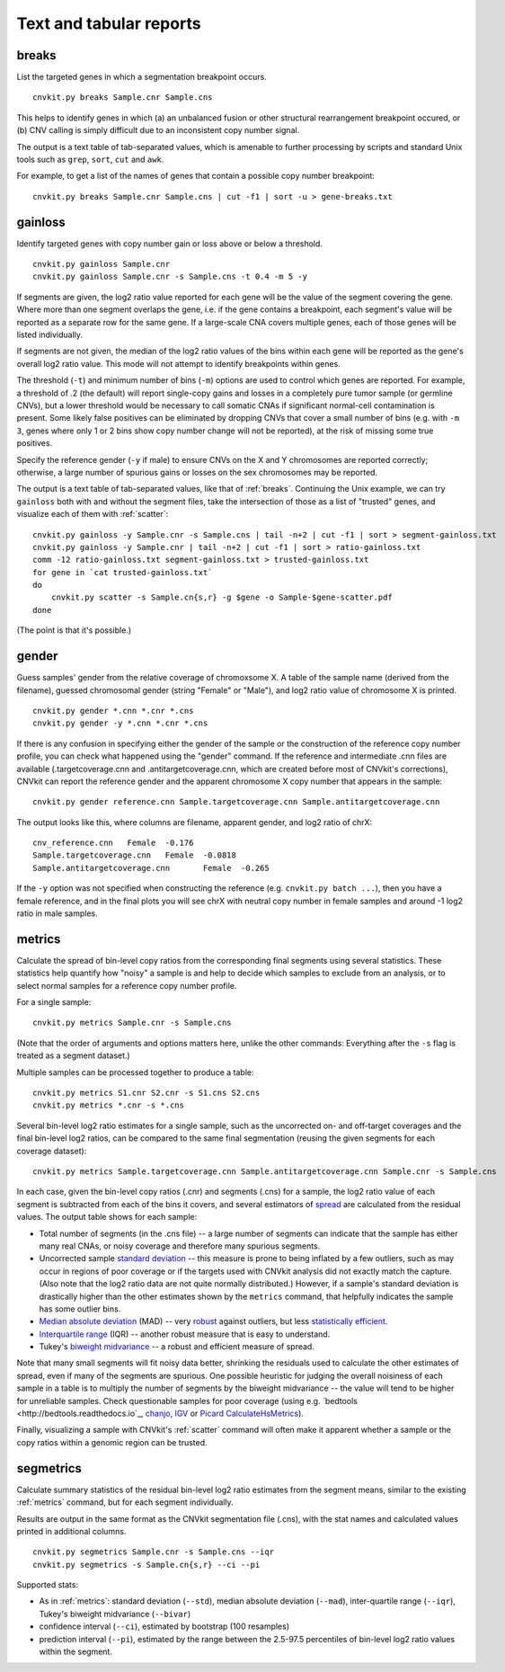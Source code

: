 Text and tabular reports
========================

.. _breaks:

breaks
------

List the targeted genes in which a segmentation breakpoint occurs.

::

    cnvkit.py breaks Sample.cnr Sample.cns

This helps to identify genes in which (a) an unbalanced fusion or other
structural rearrangement breakpoint occured, or (b) CNV calling is
simply difficult due to an inconsistent copy number signal.

The output is a text table of tab-separated values, which is amenable to further
processing by scripts and standard Unix tools such as ``grep``, ``sort``,
``cut`` and ``awk``.

For example, to get a list of the names of genes that contain a possible copy
number breakpoint::

    cnvkit.py breaks Sample.cnr Sample.cns | cut -f1 | sort -u > gene-breaks.txt


.. _gainloss:

gainloss
--------

Identify targeted genes with copy number gain or loss above or below a
threshold.

::

    cnvkit.py gainloss Sample.cnr
    cnvkit.py gainloss Sample.cnr -s Sample.cns -t 0.4 -m 5 -y

If segments are given, the log2 ratio value reported for each gene will be the
value of the segment covering the gene. Where more than one segment overlaps the
gene, i.e. if the gene contains a breakpoint, each segment's value will be
reported as a separate row for the same gene. If a large-scale CNA covers
multiple genes, each of those genes will be listed individually.

If segments are not given, the median of the log2 ratio values of the bins
within each gene will be reported as the gene's overall log2 ratio value. This
mode will not attempt to identify breakpoints within genes.

The threshold (``-t``) and minimum number of bins (``-m``) options are used to
control which genes are reported. For example, a threshold of .2 (the default)
will report single-copy gains and losses in a completely pure tumor sample (or
germline CNVs), but a lower threshold would be necessary to call somatic CNAs if
significant normal-cell contamination is present.
Some likely false positives can be eliminated by dropping CNVs that cover a
small number of bins (e.g. with ``-m 3``, genes where only 1 or 2 bins show copy
number change will not be reported), at the risk of missing some true positives.

Specify the reference gender (``-y`` if male) to ensure CNVs on the X and Y
chromosomes are reported correctly; otherwise, a large number of spurious gains
or losses on the sex chromosomes may be reported.

The output is a text table of tab-separated values, like that of :ref:`breaks`.
Continuing the Unix example, we can try ``gainloss`` both with and without the
segment files, take the intersection of those as a list of "trusted" genes, and
visualize each of them with :ref:`scatter`::

    cnvkit.py gainloss -y Sample.cnr -s Sample.cns | tail -n+2 | cut -f1 | sort > segment-gainloss.txt
    cnvkit.py gainloss -y Sample.cnr | tail -n+2 | cut -f1 | sort > ratio-gainloss.txt
    comm -12 ratio-gainloss.txt segment-gainloss.txt > trusted-gainloss.txt
    for gene in `cat trusted-gainloss.txt`
    do
        cnvkit.py scatter -s Sample.cn{s,r} -g $gene -o Sample-$gene-scatter.pdf
    done

(The point is that it's possible.)


.. _gender:

gender
------

Guess samples' gender from the relative coverage of chromoxsome X. 
A table of the sample name (derived from the filename), guessed chromosomal
gender (string "Female" or "Male"), and log2 ratio value of chromosome X is
printed.

::

    cnvkit.py gender *.cnn *.cnr *.cns
    cnvkit.py gender -y *.cnn *.cnr *.cns

If there is any confusion in specifying either the gender of the sample or the
construction of the reference copy number profile, you can check what happened
using the "gender" command.
If the reference and intermediate .cnn files are available (.targetcoverage.cnn
and .antitargetcoverage.cnn, which are created before most of CNVkit's
corrections), CNVkit can report the reference gender and the apparent chromosome
X copy number that appears in the sample::

    cnvkit.py gender reference.cnn Sample.targetcoverage.cnn Sample.antitargetcoverage.cnn

The output looks like this, where columns are filename, apparent gender, and
log2 ratio of chrX::

    cnv_reference.cnn	Female	-0.176
    Sample.targetcoverage.cnn	Female	-0.0818
    Sample.antitargetcoverage.cnn	Female	-0.265

If the ``-y`` option was not specified when constructing the reference (e.g.
``cnvkit.py batch ...``), then you have a female reference, and in the final
plots you will see chrX with neutral copy number in female samples and around -1
log2 ratio in male samples.


.. _metrics:

metrics
-------

Calculate the spread of bin-level copy ratios from the corresponding final
segments using several statistics.
These statistics help quantify how "noisy" a sample is and help to decide which
samples to exclude from an analysis, or to select normal samples for a reference
copy number profile.

For a single sample::

    cnvkit.py metrics Sample.cnr -s Sample.cns

(Note that the order of arguments and options matters here, unlike the other
commands: Everything after the ``-s`` flag is treated as a segment dataset.)

Multiple samples can be processed together to produce a table::

    cnvkit.py metrics S1.cnr S2.cnr -s S1.cns S2.cns
    cnvkit.py metrics *.cnr -s *.cns

Several bin-level log2 ratio estimates for a single sample, such as the
uncorrected on- and off-target coverages and the final bin-level log2 ratios,
can be compared to the same final segmentation (reusing the given segments for
each coverage dataset)::

    cnvkit.py metrics Sample.targetcoverage.cnn Sample.antitargetcoverage.cnn Sample.cnr -s Sample.cns


In each case, given the bin-level copy ratios (.cnr) and segments (.cns) for a
sample, the log2 ratio value of each segment is subtracted from each of the bins
it covers, and several estimators of `spread
<https://en.wikipedia.org/wiki/Statistical_dispersion>`_ are calculated from the
residual values.
The output table shows for each sample:

- Total number of segments (in the .cns file) -- a large number of segments can
  indicate that the sample has either many real CNAs, or noisy coverage and
  therefore many spurious segments.
- Uncorrected sample `standard deviation
  <https://en.wikipedia.org/wiki/Standard_deviation>`_ -- this measure is prone
  to being inflated by a few outliers, such as may occur in regions of poor
  coverage or if the targets used with CNVkit analysis did not exactly match the
  capture. (Also note that the log2 ratio data are not quite normally
  distributed.) However, if a sample's standard deviation is drastically higher
  than the other estimates shown by the ``metrics`` command, that helpfully
  indicates the sample has some outlier bins.
- `Median absolute deviation
  <https://en.wikipedia.org/wiki/Median_absolute_deviation>`_ (MAD) -- very
  `robust <https://en.wikipedia.org/wiki/Robust_measures_of_scale>`_ against
  outliers, but less `statistically efficient
  <https://en.wikipedia.org/wiki/Efficiency_%28statistics%29>`_.
- `Interquartile range <https://en.wikipedia.org/wiki/Interquartile_range>`_
  (IQR) -- another robust measure that is easy to understand.
- Tukey's `biweight midvariance
  <http://www.itl.nist.gov/div898/software/dataplot/refman2/auxillar/biwmidv.htm>`_
  -- a robust and efficient measure of spread.

Note that many small segments will fit noisy data better, shrinking the
residuals used to calculate the other estimates of spread, even if many of the
segments are spurious. One possible heuristic for judging the overall noisiness
of each sample in a table is to multiply the number of segments by the biweight
midvariance -- the value will tend to be higher for unreliable samples.
Check questionable samples for poor coverage (using e.g. `bedtools
<http://bedtools.readthedocs.io`_, `chanjo <http://www.chanjo.co/>`_,
`IGV <http://www.broadinstitute.org/igv/>`_ or `Picard CalculateHsMetrics
<http://broadinstitute.github.io/picard/command-line-overview.html#CalculateHsMetrics>`_).

Finally, visualizing a sample with CNVkit's :ref:`scatter` command will often
make it apparent whether a sample or the copy ratios within a genomic region can
be trusted.


.. _segmetrics:

segmetrics
----------


Calculate summary statistics of the residual bin-level log2 ratio estimates
from the segment means, similar to the existing :ref:`metrics` command, but for each
segment individually.

Results are output in the same format as the CNVkit segmentation file (.cns),
with the stat names and calculated values printed in additional columns.

::

    cnvkit.py segmetrics Sample.cnr -s Sample.cns --iqr
    cnvkit.py segmetrics -s Sample.cn{s,r} --ci --pi

Supported stats:

- As in :ref:`metrics`: standard deviation (``--std``), median absolute
  deviation (``--mad``), inter-quartile range (``--iqr``), Tukey's biweight
  midvariance (``--bivar``)

- confidence interval (``--ci``), estimated by bootstrap (100 resamples)

- prediction interval (``--pi``), estimated by the range between the 2.5-97.5
  percentiles of bin-level log2 ratio values within the segment.

